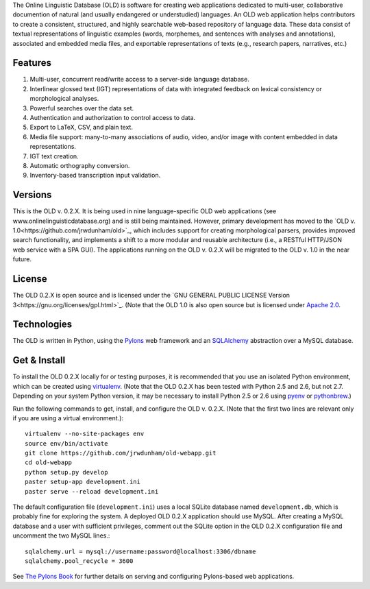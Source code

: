 The Online Linguistic Database (OLD) is software for creating web applications
dedicated to multi-user, collaborative documention of natural (and usually
endangered or understudied) languages. An OLD web application helps contributors
to create a consistent, structured, and highly searchable web-based repository
of language data. These data consist of textual representations of linguistic
examples (words, morphemes, and sentences with analyses and annotations),
associated and embedded media files, and exportable representations of texts
(e.g., research papers, narratives, etc.)


Features
--------------------------------------------------------------------------------

#. Multi-user, concurrent read/write access to a server-side language database.
#. Interlinear glossed text (IGT) representations of data with integrated
   feedback on lexical consistency or morphological analyses.
#. Powerful searches over the data set.
#. Authentication and authorization to control access to data.
#. Export to LaTeX, CSV, and plain text.
#. Media file support: many-to-many associations of audio, video, and/or image
   with content embedded in data representations.
#. IGT text creation.
#. Automatic orthography conversion.
#. Inventory-based transcription input validation.


Versions
--------------------------------------------------------------------------------

This is the OLD v. 0.2.X. It is being used in nine language-specific OLD web
applications (see www.onlinelinguisticdatabase.org) and is still being
maintained. However, primary development has moved to the
`OLD v. 1.0<https://github.com/jrwdunham/old>`_, which includes support for
creating morphological parsers, provides improved search functionality, and
implements a shift to a more modular and reusable architecture (i.e., a RESTful
HTTP/JSON web service with a SPA GUI). The applications running on the OLD v.
0.2.X will be migrated to the OLD v. 1.0 in the near future.


License
--------------------------------------------------------------------------------

The OLD 0.2.X is open source and is licensed under the
`GNU GENERAL PUBLIC LICENSE Version 3<https://gnu.org/licenses/gpl.html>`_.
(Note that the OLD 1.0 is also open source but is licensed under
`Apache 2.0 <http://www.apache.org/licenses/LICENSE-2.0.txt>`_.


Technologies
--------------------------------------------------------------------------------

The OLD is written in Python, using the
`Pylons <http://www.pylonsproject.org/projects/pylons-framework/about>`_ web
framework and an `SQLAlchemy <http://www.sqlalchemy.org/>`_ abstraction over a
MySQL database.


Get & Install
--------------------------------------------------------------------------------

To install the OLD 0.2.X locally for or testing purposes, it is recommended that
you use an isolated Python environment, which can be created using
`virtualenv <http://www.virtualenv.org/en/latest/virtualenv.html>`_.
(Note that the OLD 0.2.X has been tested with Python 2.5 and 2.6, but not 2.7.
Depending on your system Python version, it may be necessary to install Python
2.5 or 2.6 using `pyenv <https://github.com/yyuu/pyenv>`_ or
`pythonbrew <https://github.com/utahta/pythonbrew>`_.)

Run the following commands to get, install, and configure the OLD v. 0.2.X. 
(Note that the first two lines are relevant only if you are using a virtual
environment.)::

    virtualenv --no-site-packages env
    source env/bin/activate
    git clone https://github.com/jrwdunham/old-webapp.git
    cd old-webapp
    python setup.py develop
    paster setup-app development.ini
    paster serve --reload development.ini

The default configuration file (``development.ini``) uses a local SQLite
database named ``development.db``, which is probably fine for exploring the
system. A deployed OLD 0.2.X application should use MySQL. After creating a
MySQL database and a user with sufficient privileges, comment out the SQLite
option in the OLD 0.2.X configuration file and uncomment the two MySQL
lines.::

    sqlalchemy.url = mysql://username:password@localhost:3306/dbname
    sqlalchemy.pool_recycle = 3600

See `The Pylons Book <http://pylonsbook.com/>`_ for further details on serving
and configuring Pylons-based web applications.

